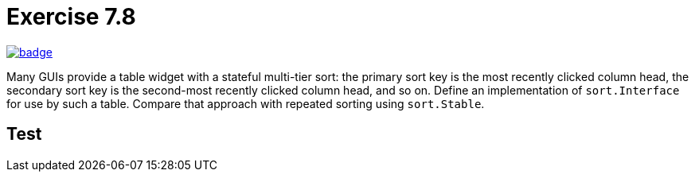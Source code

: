 = Exercise 7.8
// Refs:
:url-base: https://github.com/fenegroni/TGPL-exercise-solutions
:url-workflows: {url-base}/workflows
:url-actions: {url-base}/actions
:badge-exercise: image:{url-workflows}/Exercise 7.8/badge.svg?branch=main[link={url-actions}]

{badge-exercise}

Many GUIs provide a table widget with a stateful multi-tier sort:
the primary sort key is the most recently clicked column head,
the secondary sort key is the second-most recently clicked column head,
and so on.
Define an implementation of `sort.Interface` for use by such a table.
Compare that approach with repeated sorting using `sort.Stable`.

== Test
